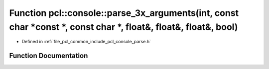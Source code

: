 .. _exhale_function_parse_8h_1a5bb924bcbbbd2f23fbe90d1f930668bb:

Function pcl::console::parse_3x_arguments(int, const char \*const \*, const char \*, float&, float&, float&, bool)
==================================================================================================================

- Defined in :ref:`file_pcl_common_include_pcl_console_parse.h`


Function Documentation
----------------------


.. doxygenfunction:: pcl::console::parse_3x_arguments(int, const char *const *, const char *, float&, float&, float&, bool)
